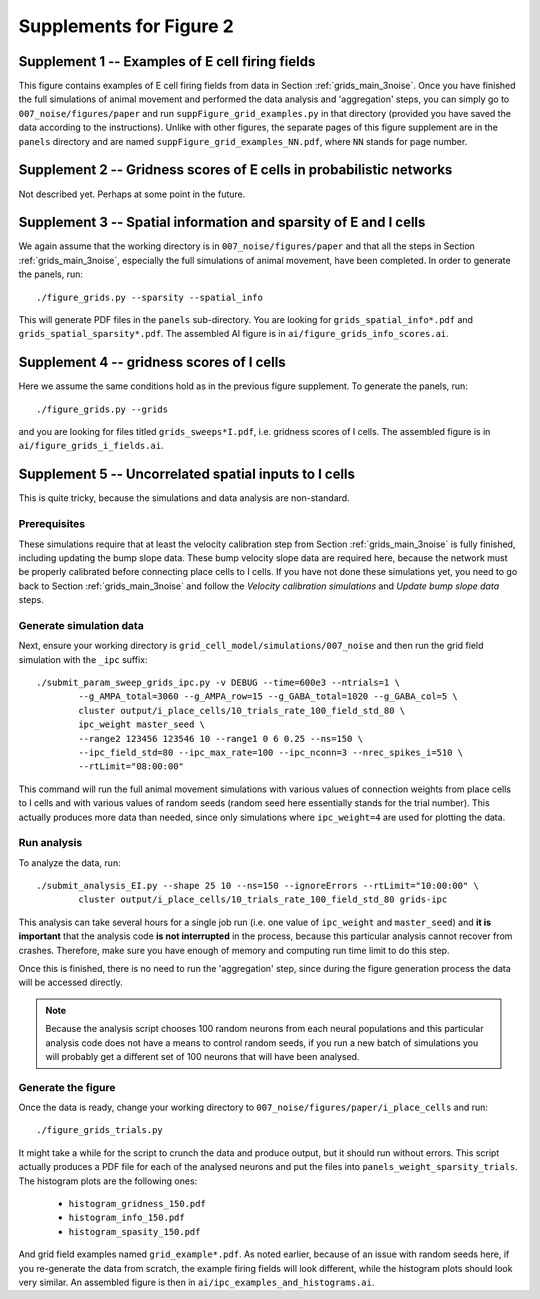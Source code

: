 Supplements for Figure 2
------------------------

Supplement 1 -- Examples of E cell firing fields
~~~~~~~~~~~~~~~~~~~~~~~~~~~~~~~~~~~~~~~~~~~~~~~~

This figure contains examples of E cell firing fields from data in Section
:ref:`grids_main_3noise`. Once you have finished the full simulations of animal
movement and performed the data analysis and 'aggregation' steps, you can
simply go to ``007_noise/figures/paper`` and run
``suppFigure_grid_examples.py`` in that directory (provided you have saved the
data according to the instructions). Unlike with other figures, the separate
pages of this figure supplement are in the ``panels`` directory and are named
``suppFigure_grid_examples_NN.pdf``, where ``NN`` stands for page number.


Supplement 2 -- Gridness scores of E cells in probabilistic networks
~~~~~~~~~~~~~~~~~~~~~~~~~~~~~~~~~~~~~~~~~~~~~~~~~~~~~~~~~~~~~~~~~~~~

Not described yet. Perhaps at some point in the future.


Supplement 3 -- Spatial information and sparsity of E and I cells
~~~~~~~~~~~~~~~~~~~~~~~~~~~~~~~~~~~~~~~~~~~~~~~~~~~~~~~~~~~~~~~~~

We again assume that the working directory is in ``007_noise/figures/paper``
and that all the steps in Section :ref:`grids_main_3noise`, especially the full
simulations of animal movement, have been completed.  In order to generate the
panels, run::
    
    ./figure_grids.py --sparsity --spatial_info

This will generate PDF files in the ``panels`` sub-directory. You are looking
for ``grids_spatial_info*.pdf`` and ``grids_spatial_sparsity*.pdf``. The
assembled AI figure is in ``ai/figure_grids_info_scores.ai``.


Supplement 4 -- gridness scores of I cells
~~~~~~~~~~~~~~~~~~~~~~~~~~~~~~~~~~~~~~~~~~

Here we assume the same conditions hold as in the previous figure supplement.
To generate the panels, run::

    ./figure_grids.py --grids

and you are looking for files titled ``grids_sweeps*I.pdf``, i.e. gridness
scores of I cells. The assembled figure is in ``ai/figure_grids_i_fields.ai``.


Supplement 5 -- Uncorrelated spatial inputs to I cells
~~~~~~~~~~~~~~~~~~~~~~~~~~~~~~~~~~~~~~~~~~~~~~~~~~~~~~

This is quite tricky, because the simulations and data analysis are
non-standard.

Prerequisites
^^^^^^^^^^^^^

These simulations require that at least the velocity calibration step from
Section :ref:`grids_main_3noise` is fully finished, including updating the bump
slope data. These bump velocity slope data are required here, because the
network must be properly calibrated before connecting place cells to I cells.
If you have not done these simulations yet, you need to go back to Section
:ref:`grids_main_3noise` and follow the *Velocity calibration simulations* and
*Update bump slope data* steps.


Generate simulation data
^^^^^^^^^^^^^^^^^^^^^^^^

Next, ensure your working directory is
``grid_cell_model/simulations/007_noise`` and then run the grid field
simulation with the ``_ipc`` suffix::

    ./submit_param_sweep_grids_ipc.py -v DEBUG --time=600e3 --ntrials=1 \
            --g_AMPA_total=3060 --g_AMPA_row=15 --g_GABA_total=1020 --g_GABA_col=5 \
            cluster output/i_place_cells/10_trials_rate_100_field_std_80 \
            ipc_weight master_seed \
            --range2 123456 123546 10 --range1 0 6 0.25 --ns=150 \
            --ipc_field_std=80 --ipc_max_rate=100 --ipc_nconn=3 --nrec_spikes_i=510 \
            --rtLimit="08:00:00"

This command will run the full animal movement simulations with various values
of connection weights from place cells to I cells and with various values of
random seeds (random seed here essentially stands for the trial number). This
actually produces more data than needed, since only simulations where
``ipc_weight=4`` are used for plotting the data.

Run analysis
^^^^^^^^^^^^

To analyze the data, run::

    ./submit_analysis_EI.py --shape 25 10 --ns=150 --ignoreErrors --rtLimit="10:00:00" \
            cluster output/i_place_cells/10_trials_rate_100_field_std_80 grids-ipc

This analysis can take several hours for a single job run (i.e. one value of
``ipc_weight`` and ``master_seed``) and **it is important** that the analysis
code **is not interrupted** in the process, because this particular analysis cannot
recover from crashes. Therefore, make sure you have enough of memory and
computing run time limit to do this step.

Once this is finished, there is no need to run the 'aggregation' step, since
during the figure generation process the data will be accessed directly.

.. note::

    Because the analysis script chooses 100 random neurons from each neural
    populations and this particular analysis code does not have a means to
    control random seeds, if you run a new batch of simulations you will
    probably get a different set of 100 neurons that will have been analysed.


Generate the figure
^^^^^^^^^^^^^^^^^^^

Once the data is ready, change your working directory to
``007_noise/figures/paper/i_place_cells`` and run::

    ./figure_grids_trials.py

It might take a while for the script to crunch the data and produce output, but
it should run without errors. This script actually produces a PDF file for each
of the analysed neurons and put the files into
``panels_weight_sparsity_trials``. The histogram plots are the following ones:

    * ``histogram_gridness_150.pdf``

    * ``histogram_info_150.pdf``

    * ``histogram_spasity_150.pdf``

And grid field examples named ``grid_example*.pdf``. As noted earlier, because
of an issue with random seeds here, if you re-generate the data from scratch,
the example firing fields will look different, while the histogram plots should
look very similar. An assembled figure is then in
``ai/ipc_examples_and_histograms.ai``.



